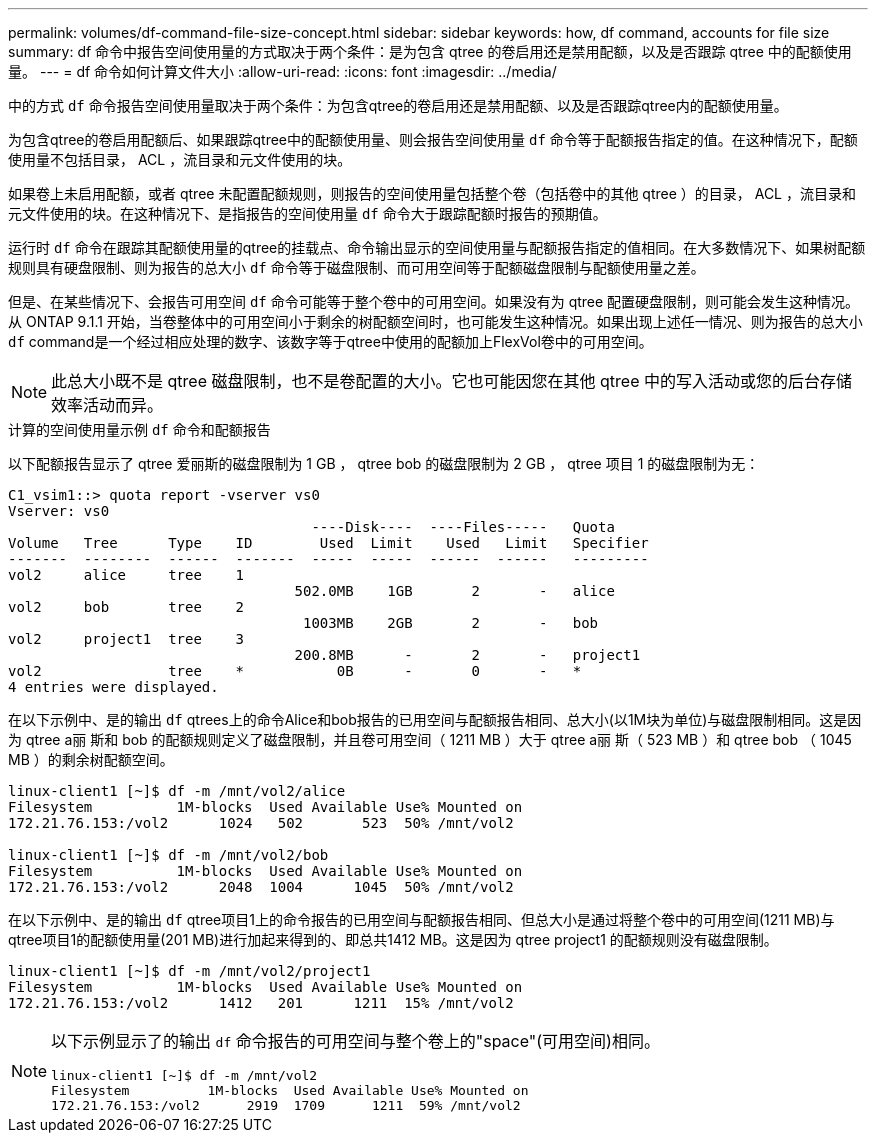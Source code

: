 ---
permalink: volumes/df-command-file-size-concept.html 
sidebar: sidebar 
keywords: how, df command, accounts for file size 
summary: df 命令中报告空间使用量的方式取决于两个条件：是为包含 qtree 的卷启用还是禁用配额，以及是否跟踪 qtree 中的配额使用量。 
---
= df 命令如何计算文件大小
:allow-uri-read: 
:icons: font
:imagesdir: ../media/


[role="lead"]
中的方式 `df` 命令报告空间使用量取决于两个条件：为包含qtree的卷启用还是禁用配额、以及是否跟踪qtree内的配额使用量。

为包含qtree的卷启用配额后、如果跟踪qtree中的配额使用量、则会报告空间使用量 `df` 命令等于配额报告指定的值。在这种情况下，配额使用量不包括目录， ACL ，流目录和元文件使用的块。

如果卷上未启用配额，或者 qtree 未配置配额规则，则报告的空间使用量包括整个卷（包括卷中的其他 qtree ）的目录， ACL ，流目录和元文件使用的块。在这种情况下、是指报告的空间使用量 `df` 命令大于跟踪配额时报告的预期值。

运行时 `df` 命令在跟踪其配额使用量的qtree的挂载点、命令输出显示的空间使用量与配额报告指定的值相同。在大多数情况下、如果树配额规则具有硬盘限制、则为报告的总大小 `df` 命令等于磁盘限制、而可用空间等于配额磁盘限制与配额使用量之差。

但是、在某些情况下、会报告可用空间 `df` 命令可能等于整个卷中的可用空间。如果没有为 qtree 配置硬盘限制，则可能会发生这种情况。从 ONTAP 9.1.1 开始，当卷整体中的可用空间小于剩余的树配额空间时，也可能发生这种情况。如果出现上述任一情况、则为报告的总大小 `df` command是一个经过相应处理的数字、该数字等于qtree中使用的配额加上FlexVol卷中的可用空间。

[NOTE]
====
此总大小既不是 qtree 磁盘限制，也不是卷配置的大小。它也可能因您在其他 qtree 中的写入活动或您的后台存储效率活动而异。

====
.计算的空间使用量示例 `df` 命令和配额报告
以下配额报告显示了 qtree 爱丽斯的磁盘限制为 1 GB ， qtree bob 的磁盘限制为 2 GB ， qtree 项目 1 的磁盘限制为无：

[listing]
----
C1_vsim1::> quota report -vserver vs0
Vserver: vs0
                                    ----Disk----  ----Files-----   Quota
Volume   Tree      Type    ID        Used  Limit    Used   Limit   Specifier
-------  --------  ------  -------  -----  -----  ------  ------   ---------
vol2     alice     tree    1
                                  502.0MB    1GB       2       -   alice
vol2     bob       tree    2
                                   1003MB    2GB       2       -   bob
vol2     project1  tree    3
                                  200.8MB      -       2       -   project1
vol2               tree    *           0B      -       0       -   *
4 entries were displayed.
----
在以下示例中、是的输出 `df` qtrees上的命令Alice和bob报告的已用空间与配额报告相同、总大小(以1M块为单位)与磁盘限制相同。这是因为 qtree a丽 斯和 bob 的配额规则定义了磁盘限制，并且卷可用空间（ 1211 MB ）大于 qtree a丽 斯（ 523 MB ）和 qtree bob （ 1045 MB ）的剩余树配额空间。

[listing]
----
linux-client1 [~]$ df -m /mnt/vol2/alice
Filesystem          1M-blocks  Used Available Use% Mounted on
172.21.76.153:/vol2      1024   502       523  50% /mnt/vol2

linux-client1 [~]$ df -m /mnt/vol2/bob
Filesystem          1M-blocks  Used Available Use% Mounted on
172.21.76.153:/vol2      2048  1004      1045  50% /mnt/vol2
----
在以下示例中、是的输出 `df` qtree项目1上的命令报告的已用空间与配额报告相同、但总大小是通过将整个卷中的可用空间(1211 MB)与qtree项目1的配额使用量(201 MB)进行加起来得到的、即总共1412 MB。这是因为 qtree project1 的配额规则没有磁盘限制。

[listing]
----
linux-client1 [~]$ df -m /mnt/vol2/project1
Filesystem          1M-blocks  Used Available Use% Mounted on
172.21.76.153:/vol2      1412   201      1211  15% /mnt/vol2
----
[NOTE]
====
以下示例显示了的输出 `df` 命令报告的可用空间与整个卷上的"space"(可用空间)相同。

[listing]
----
linux-client1 [~]$ df -m /mnt/vol2
Filesystem          1M-blocks  Used Available Use% Mounted on
172.21.76.153:/vol2      2919  1709      1211  59% /mnt/vol2
----
====